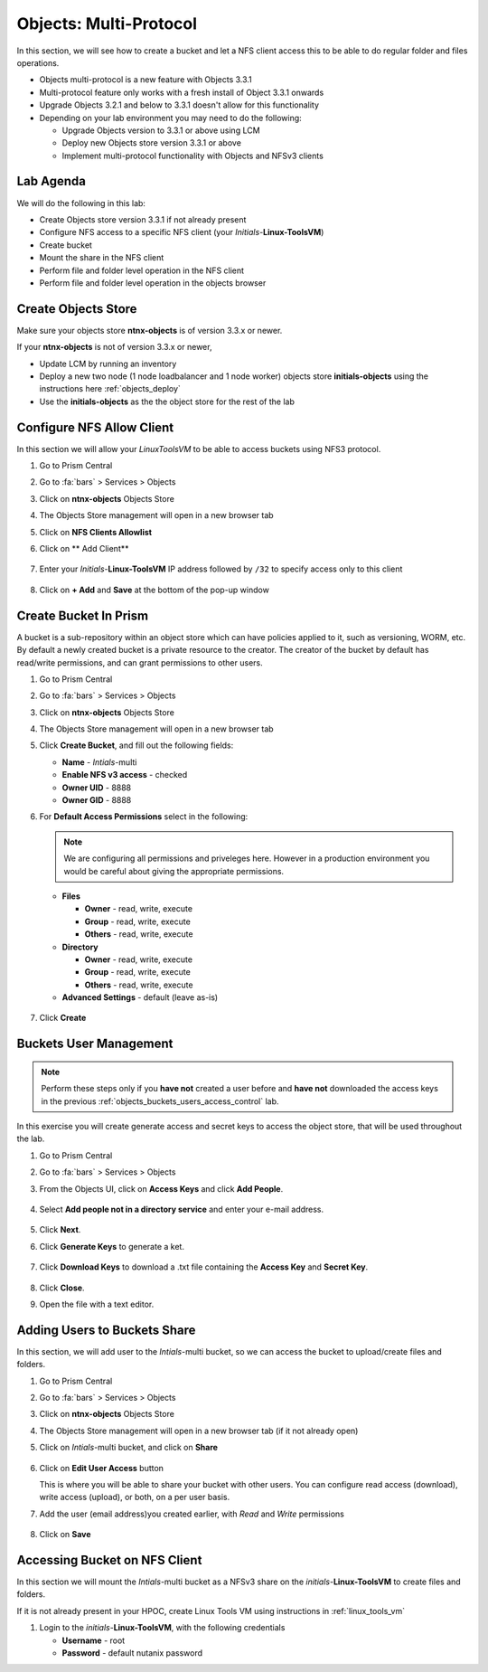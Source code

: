 .. _objects_multiprotocol:

------------------------
Objects: Multi-Protocol
------------------------

In this section, we will see how to create a bucket and let a NFS client access this to be able to do regular folder and files operations.

- Objects multi-protocol is a new feature with Objects 3.3.1
- Multi-protocol feature only works with a fresh install of Object 3.3.1 onwards
- Upgrade Objects 3.2.1 and below to 3.3.1 doesn't allow for this functionality
- Depending on your lab environment you may need to do the following:
  
  - Upgrade Objects version to 3.3.1 or above using LCM
  - Deploy new Objects store version 3.3.1 or above  
  - Implement multi-protocol functionality with Objects and NFSv3 clients 


Lab Agenda
++++++++++

We will do the following in this lab:

- Create Objects store version 3.3.1 if not already present
- Configure NFS access to a specific NFS client (your *Initials*-**Linux-ToolsVM**)
- Create bucket
- Mount the share in the NFS client
- Perform file and folder level operation in the NFS client 
- Perform file and folder level operation in the objects browser

Create Objects Store 
++++++++++++++++++++

Make sure your objects store **ntnx-objects** is of version 3.3.x or newer.

If your **ntnx-objects** is not of version 3.3.x or newer,

- Update LCM by running an inventory
- Deploy a new two node (1 node loadbalancer and 1 node worker) objects store **initials-objects** using the instructions here :ref:`objects_deploy`
- Use the **initials-objects** as the the object store for the rest of the lab

Configure NFS Allow Client 
++++++++++++++++++++++++++

In this section we will allow your *LinuxToolsVM* to be able to access buckets using NFS3 protocol.

#. Go to Prism Central

#. Go to :fa:`bars` > Services > Objects 

#. Click on **ntnx-objects** Objects Store

#. The Objects Store management will open in a new browser tab 

#. Click on **NFS Clients Allowlist**

#. Click on ** Add Client**

   .. figure:: images/objects_nfs_allow.png

#. Enter your *Initials*-**Linux-ToolsVM** IP address followed by ``/32`` to specify access only to this client 

   .. figure:: images/objects_nfs_client.png

#. Click on **+ Add** and **Save** at the bottom of the pop-up window

Create Bucket In Prism
+++++++++++++++++++++++

A bucket is a sub-repository within an object store which can have policies applied to it, such as versioning, WORM, etc. By default a newly created bucket is a private resource to the creator. The creator of the bucket by default has read/write permissions, and can grant permissions to other users.

#. Go to Prism Central

#. Go to :fa:`bars` > Services > Objects 

#. Click on **ntnx-objects** Objects Store

#. The Objects Store management will open in a new browser tab 

#. Click **Create Bucket**, and fill out the following fields:

   - **Name**  - *Intials*-multi
   - **Enable NFS v3 access**  - checked
   - **Owner UID** - 8888
   - **Owner GID** - 8888

#. For **Default Access Permissions** select in the following: 

   .. note:: 

     We are configuring all permissions and priveleges here. However in a production environment you would be careful about giving the appropriate permissions. 

   - **Files**

     - **Owner** - read, write, execute
     - **Group** - read, write, execute
     - **Others** - read, write, execute

   - **Directory**

     - **Owner** - read, write, execute
     - **Group** - read, write, execute
     - **Others** - read, write, execute
   
   - **Advanced Settings** - default (leave as-is)

   .. figure:: images/objects_multi_bucket.png

#. Click **Create**

Buckets User Management
+++++++++++++++++++++++

.. note::

  Perform these steps only if you **have not** created a user before and **have not** downloaded the access keys in the previous :ref:`objects_buckets_users_access_control` lab.

In this exercise you will create generate access and secret keys to access the object store, that will be used throughout the lab.

#. Go to Prism Central

#. Go to :fa:`bars` > Services > Objects 

#. From the Objects UI, click on **Access Keys** and click **Add People**.

   .. figure:: images/objects_add_people.png

#. Select **Add people not in a directory service** and enter your e-mail address.

   .. figure:: images/objects_add_people_02.png

#. Click **Next**.

#. Click **Generate Keys** to generate a ket.

   .. figure:: images/objects_add_people_04.png

#. Click **Download Keys** to download a .txt file containing the **Access Key** and **Secret Key**.

   .. figure:: images/buckets_add_people3.png

#. Click **Close**.

#. Open the file with a text editor.

   .. figure:: images/buckets_csv_file.png

Adding Users to Buckets Share
+++++++++++++++++++++++++++++

In this section, we will add user to the *Intials*-multi bucket, so we can access the bucket to upload/create files and folders.

#. Go to Prism Central

#. Go to :fa:`bars` > Services > Objects 

#. Click on **ntnx-objects** Objects Store

#. The Objects Store management will open in a new browser tab (if it not already open)

#. Click on *Intials*-multi bucket, and click on **Share** 

   .. figure:: images/buckets_share_option.png

#. Click on **Edit User Access** button

   This is where you will be able to share your bucket with other users. You can configure read access (download), write access (upload), or both, on a per user basis.

#. Add the user (email address)you created earlier, with *Read* and *Write* permissions

   .. figure:: images/buckets_share.png

#. Click on **Save**

Accessing Bucket on NFS Client
++++++++++++++++++++++++++++++

In this section we will mount the *Intials*-multi bucket as a NFSv3 share on the *initials*-**Linux-ToolsVM** to create files and folders.

If it is not already present in your HPOC, create Linux Tools VM using instructions in :ref:`linux_tools_vm`

#. Login to the *initials*-**Linux-ToolsVM**, with the following credentials

   - **Username** - root
   - **Password** - default nutanix password

